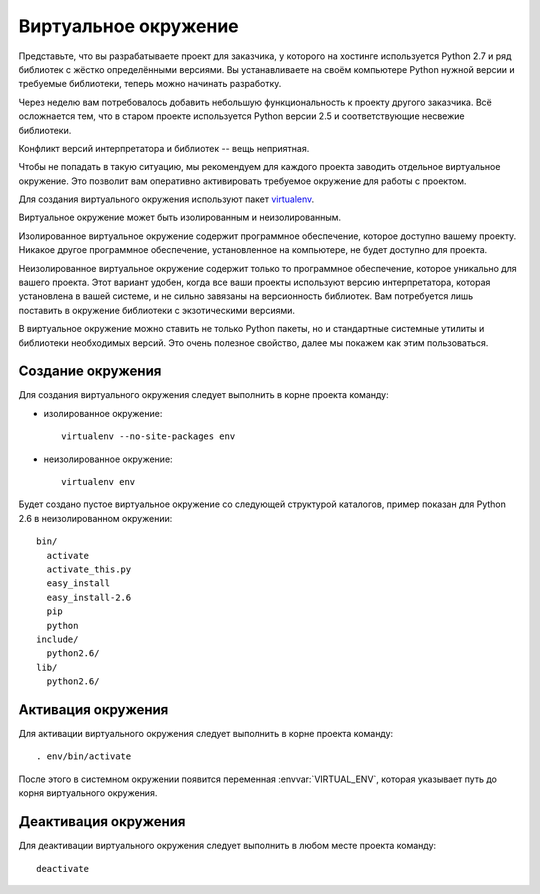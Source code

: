 *********************
Виртуальное окружение
*********************

Представьте, что вы разрабатываете проект для заказчика, у которого на хостинге
используется Python 2.7 и ряд библиотек с жёстко определёнными версиями. Вы
устанавливаете на своём компьютере Python нужной версии и требуемые библиотеки,
теперь можно начинать разработку.

Через неделю вам потребовалось добавить небольшую функциональность к проекту
другого заказчика. Всё осложнается тем, что в старом проекте используется Python
версии 2.5 и соответствующие несвежие библиотеки.

Конфликт версий интерпретатора и библиотек -- вещь неприятная.

Чтобы не попадать в такую ситуацию, мы рекомендуем для каждого проекта заводить
отдельное виртуальное окружение. Это позволит вам оперативно активировать
требуемое окружение для работы с проектом.

Для создания виртуального окружения используют пакет `virtualenv
<http://pypi.python.org/pypi/virtualenv>`_.

Виртуальное окружение может быть изолированным и неизолированным.

Изолированное виртуальное окружение содержит программное обеспечение, которое
доступно вашему проекту. Никакое другое программное обеспечение, установленное
на компьютере, не будет доступно для проекта.

Неизолированное виртуальное окружение содержит только то программное
обеспечение, которое уникально для вашего проекта. Этот вариант удобен, когда
все ваши проекты используют версию интерпретатора, которая установлена в вашей
системе, и не сильно завязаны на версионность библиотек. Вам потребуется лишь
поставить в окружение библиотеки с экзотическими версиями.

В виртуальное окружение можно ставить не только Python пакеты, но и стандартные
системные утилиты и библиотеки необходимых версий. Это очень полезное свойство,
далее мы покажем как этим пользоваться.

.. _virtualenv_create:

==================
Создание окружения
==================

Для создания виртуального окружения следует выполнить в корне проекта команду:

* изолированное окружение::

    virtualenv --no-site-packages env

* неизолированное окружение::

    virtualenv env

Будет создано пустое виртуальное окружение со следующей структурой каталогов,
пример показан для Python 2.6 в неизолированном окружении::

    bin/
      activate
      activate_this.py
      easy_install
      easy_install-2.6
      pip
      python
    include/
      python2.6/
    lib/
      python2.6/

.. _virtualenv_activate:

===================
Активация окружения
===================

Для активации виртуального окружения следует выполнить в корне проекта команду::

    . env/bin/activate

После этого в системном окружении появится переменная :envvar:`VIRTUAL_ENV`,
которая указывает путь до корня виртуального окружения.

=====================
Деактивация окружения
=====================

Для деактивации виртуального окружения следует выполнить в любом месте проекта команду::

    deactivate

